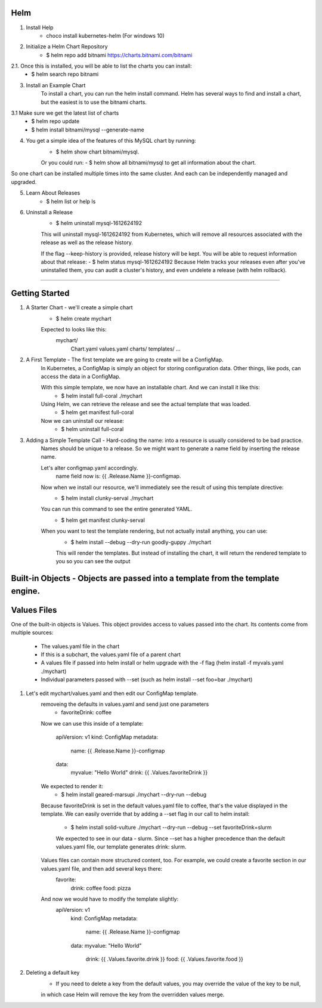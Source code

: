 Helm
^^^^^^

1. Install Help
    - choco install kubernetes-helm (For windows 10)

2. Initialize a Helm Chart Repository
    - $ helm repo add bitnami https://charts.bitnami.com/bitnami
2.1. Once this is installed, you will be able to list the charts you can install:
    - $ helm search repo bitnami

3. Install an Example Chart
    To install a chart, you can run the helm install command. Helm has several ways to find and install a chart, but the easiest is to use the bitnami charts.
3.1 Make sure we get the latest list of charts
    - $ helm repo update
    - $ helm install bitnami/mysql --generate-name

4. You get a simple idea of the features of this MySQL chart by running:
    - $ helm show chart bitnami/mysql.
    Or you could run:
    - $ helm show all bitnami/mysql 
    to get all information about the chart.

So one chart can be installed multiple times into the same cluster. And each can be independently managed and upgraded.

5. Learn About Releases
    - $ helm list or help ls

6. Uninstall a Release
    - $ helm uninstall mysql-1612624192
    This will uninstall mysql-1612624192 from Kubernetes, which will remove all resources associated with the release as well as the release history.

    If the flag --keep-history is provided, release history will be kept. You will be able to request information about that release:
    - $ helm status mysql-1612624192
    Because Helm tracks your releases even after you've uninstalled them, you can audit a cluster's history, and even undelete a release (with helm rollback).
===================================================================================================================================================================

Getting Started
^^^^^^^^^^^^^^^^^^

1. A Starter Chart - we'll create a simple chart
    - $ helm create mychart
    Expected to looks like this:
        mychart/
            Chart.yaml
            values.yaml
            charts/
            templates/
            ...

2. A First Template - The first template we are going to create will be a ConfigMap.
    In Kubernetes, a ConfigMap is simply an object for storing configuration data. Other things, like pods, can access the data in a ConfigMap.

    With this simple template, we now have an installable chart. And we can install it like this:
        - $ helm install full-coral ./mychart
    
    Using Helm, we can retrieve the release and see the actual template that was loaded.
        - $ helm get manifest full-coral
    
    Now we can uninstall our release: 
        - $ helm uninstall full-coral

3. Adding a Simple Template Call - Hard-coding the name: into a resource is usually considered to be bad practice. 
    Names should be unique to a release. So we might want to generate a name field by inserting the release name.

    Let's alter configmap.yaml accordingly.
        name field now is: {{ .Release.Name }}-configmap.

    Now when we install our resource, we'll immediately see the result of using this template directive:
        - $ helm install clunky-serval ./mychart
    
    You can run this command to see the entire generated YAML.
        - $ helm get manifest clunky-serval 

    When you want to test the template rendering, but not actually install anything, you can use:
        - $ helm install --debug --dry-run goodly-guppy ./mychart
        This will render the templates. But instead of installing the chart, it will return the rendered template to you so you can see the output


Built-in Objects - Objects are passed into a template from the template engine.
^^^^^^^^^^^^^^^^^

Values Files
^^^^^^^^^^^^^^^

One of the built-in objects is Values. This object provides access to values passed into the chart. Its contents come from multiple sources:

    - The values.yaml file in the chart
    - If this is a subchart, the values.yaml file of a parent chart
    - A values file if passed into helm install or helm upgrade with the -f flag (helm install -f myvals.yaml ./mychart)
    - Individual parameters passed with --set (such as helm install --set foo=bar ./mychart)

1. Let's edit mychart/values.yaml and then edit our ConfigMap template.
    removeing the defaults in values.yaml and send just one parameters
        - favoriteDrink: coffee
    Now we can use this inside of a template:

        apiVersion: v1
        kind: ConfigMap
        metadata:
            name: {{ .Release.Name }}-configmap
        data:
            myvalue: "Hello World"
            drink: {{ .Values.favoriteDrink }}

    We expected to render it:
        - $ helm install geared-marsupi ./mychart --dry-run --debug
    
    Because favoriteDrink is set in the default values.yaml file to coffee, that's the value displayed in the template.
    We can easily override that by adding a --set flag in our call to helm install:
        - $ helm install solid-vulture ./mychart --dry-run --debug --set favoriteDrink=slurm
        We expected to see in our data - slurm. Since --set has a higher precedence than the default values.yaml file, our template generates drink: slurm.
    
    Values files can contain more structured content, too. For example, we could create a favorite section in our values.yaml file, and then add several keys there:
        favorite:
            drink: coffee
            food: pizza
    And now we would have to modify the template slightly:
        apiVersion: v1
            kind: ConfigMap
            metadata:
                name: {{ .Release.Name }}-configmap
            data:
            myvalue: "Hello World"
                drink: {{ .Values.favorite.drink }}
                food: {{ .Values.favorite.food }}

2. Deleting a default key
    - If you need to delete a key from the default values, you may override the value of the key to be null,
    in which case Helm will remove the key from the overridden values merge.